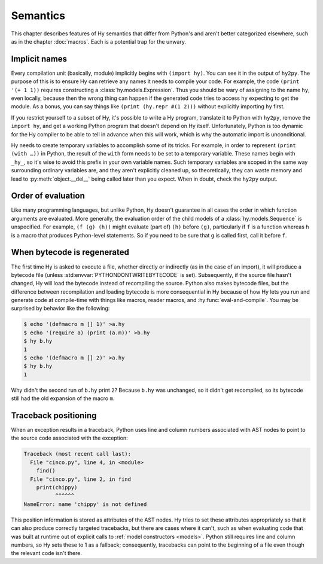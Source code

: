 ==============
Semantics
==============

This chapter describes features of Hy semantics that differ from Python's and
aren't better categorized elsewhere, such as in the chapter :doc:`macros`. Each
is a potential trap for the unwary.

.. _implicit-names:

Implicit names
--------------

Every compilation unit (basically, module) implicitly begins with ``(import
hy)``. You can see it in the output of ``hy2py``. The purpose of this is to
ensure Hy can retrieve any names it needs to compile your code. For example,
the code ``(print '(+ 1 1))`` requires constructing a
:class:`hy.models.Expression`. Thus you should be wary of assigning to the name
``hy``, even locally, because then the wrong thing can happen if the generated
code tries to access ``hy`` expecting to get the module. As a bonus, you can
say things like ``(print (hy.repr #(1 2)))`` without explicitly importing
``hy`` first.

If you restrict yourself to a subset of Hy, it's possible to write a Hy
program, translate it to Python with ``hy2py``, remove the ``import hy``, and
get a working Python program that doesn't depend on Hy itself. Unfortunately,
Python is too dynamic for the Hy compiler to be able to tell in advance when
this will work, which is why the automatic import is unconditional.

Hy needs to create temporary variables to accomplish some of its tricks. For
example, in order to represent ``(print (with …))`` in Python, the result of
the ``with`` form needs to be set to a temporary variable. These names begin
with ``_hy_``, so it's wise to avoid this prefix in your own variable names.
Such temporary variables are scoped in the same way surrounding ordinary
variables are, and they aren't explicitly cleaned up, so theoretically, they
can waste memory and lead to :py:meth:`object.__del__` being called later than
you expect. When in doubt, check the ``hy2py`` output.

Order of evaluation
-------------------

Like many programming languages, but unlike Python, Hy doesn't guarantee in all
cases the order in which function arguments are evaluated. More generally, the
evaluation order of the child models of a :class:`hy.models.Sequence` is
unspecified. For example, ``(f (g) (h))`` might evaluate (part of) ``(h)``
before ``(g)``, particularly if ``f`` is a function whereas ``h`` is a macro
that produces Python-level statements. So if you need to be sure that ``g`` is
called first, call it before ``f``.

When bytecode is regenerated
----------------------------

The first time Hy is asked to execute a file, whether directly or indirectly (as in the case of an import), it will produce a bytecode file
(unless :std:envvar:`PYTHONDONTWRITEBYTECODE` is set). Subsequently, if the
source file hasn't changed, Hy will load the bytecode instead of recompiling
the source. Python also makes bytecode files, but the difference between recompilation
and loading bytecode is more consequential in Hy because of how Hy lets you run
and generate code at compile-time with things like macros, reader macros, and
:hy:func:`eval-and-compile`. You may be surprised by behavior like the
following:

.. code-block:: sh

    $ echo '(defmacro m [] 1)' >a.hy
    $ echo '(require a) (print (a.m))' >b.hy
    $ hy b.hy
    1
    $ echo '(defmacro m [] 2)' >a.hy
    $ hy b.hy
    1

Why didn't the second run of ``b.hy`` print ``2``? Because ``b.hy`` was
unchanged, so it didn't get recompiled, so its bytecode still had the old
expansion of the macro ``m``.

Traceback positioning
---------------------

When an exception results in a traceback, Python uses line and column numbers
associated with AST nodes to point to the source code associated with the
exception:

.. code-block:: text

    Traceback (most recent call last):
      File "cinco.py", line 4, in <module>
        find()
      File "cinco.py", line 2, in find
        print(chippy)
              ^^^^^^
    NameError: name 'chippy' is not defined

This position information is stored as attributes of the AST nodes. Hy tries to
set these attributes appropriately so that it can also produce correctly
targeted tracebacks, but there are cases where it can't, such as when
evaluating code that was built at runtime out of explicit calls to :ref:`model
constructors <models>`. Python still requires line and column numbers, so Hy
sets these to 1 as a fallback; consequently, tracebacks can point to the
beginning of a file even though the relevant code isn't there.
